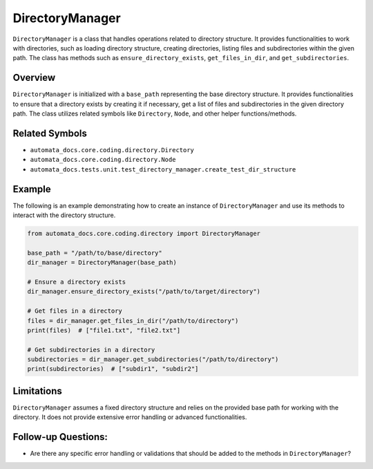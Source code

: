 DirectoryManager
================

``DirectoryManager`` is a class that handles operations related to
directory structure. It provides functionalities to work with
directories, such as loading directory structure, creating directories,
listing files and subdirectories within the given path. The class has
methods such as ``ensure_directory_exists``, ``get_files_in_dir``, and
``get_subdirectories``.

Overview
--------

``DirectoryManager`` is initialized with a ``base_path`` representing
the base directory structure. It provides functionalities to ensure that
a directory exists by creating it if necessary, get a list of files and
subdirectories in the given directory path. The class utilizes related
symbols like ``Directory``, ``Node``, and other helper
functions/methods.

Related Symbols
---------------

-  ``automata_docs.core.coding.directory.Directory``
-  ``automata_docs.core.coding.directory.Node``
-  ``automata_docs.tests.unit.test_directory_manager.create_test_dir_structure``

Example
-------

The following is an example demonstrating how to create an instance of
``DirectoryManager`` and use its methods to interact with the directory
structure.

.. code:: python

   from automata_docs.core.coding.directory import DirectoryManager

   base_path = "/path/to/base/directory"
   dir_manager = DirectoryManager(base_path)

   # Ensure a directory exists
   dir_manager.ensure_directory_exists("/path/to/target/directory")

   # Get files in a directory
   files = dir_manager.get_files_in_dir("/path/to/directory")
   print(files)  # ["file1.txt", "file2.txt"]

   # Get subdirectories in a directory
   subdirectories = dir_manager.get_subdirectories("/path/to/directory")
   print(subdirectories)  # ["subdir1", "subdir2"]

Limitations
-----------

``DirectoryManager`` assumes a fixed directory structure and relies on
the provided base path for working with the directory. It does not
provide extensive error handling or advanced functionalities.

Follow-up Questions:
--------------------

-  Are there any specific error handling or validations that should be
   added to the methods in ``DirectoryManager``?
